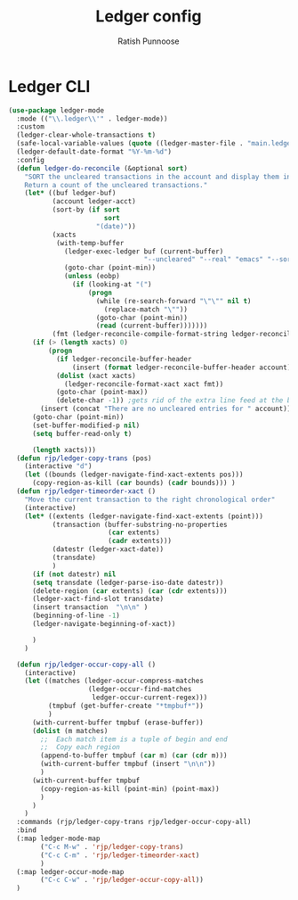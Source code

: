 #+TITLE: Ledger config
#+AUTHOR: Ratish Punnoose
#+STARTUP: entitiespretty indent hidestars
#+OPTIONS: ^:{}


* Ledger CLI
  #+begin_src emacs-lisp
    (use-package ledger-mode
      :mode (("\\.ledger\\'" . ledger-mode))
      :custom
      (ledger-clear-whole-transactions t)
      (safe-local-variable-values (quote ((ledger-master-file . "main.ledger"))))
      (ledger-default-date-format "%Y-%m-%d")
      :config
      (defun ledger-do-reconcile (&optional sort)
        "SORT the uncleared transactions in the account and display them in the *Reconcile* buffer.
        Return a count of the uncleared transactions."
        (let* ((buf ledger-buf)
               (account ledger-acct)
               (sort-by (if sort
                            sort
                          "(date)"))
               (xacts
                (with-temp-buffer
                  (ledger-exec-ledger buf (current-buffer)
                                      "--uncleared" "--real" "emacs" "--sort" sort-by account)
                  (goto-char (point-min))
                  (unless (eobp)
                    (if (looking-at "(")
                        (progn
                          (while (re-search-forward "\"\"" nil t)
                            (replace-match "\""))
                          (goto-char (point-min))
                          (read (current-buffer)))))))
               (fmt (ledger-reconcile-compile-format-string ledger-reconcile-buffer-line-format)))
          (if (> (length xacts) 0)
              (progn
                (if ledger-reconcile-buffer-header
                    (insert (format ledger-reconcile-buffer-header account)))
                (dolist (xact xacts)
                  (ledger-reconcile-format-xact xact fmt))
                (goto-char (point-max))
                (delete-char -1)) ;gets rid of the extra line feed at the bottom of the list
            (insert (concat "There are no uncleared entries for " account)))
          (goto-char (point-min))
          (set-buffer-modified-p nil)
          (setq buffer-read-only t)

          (length xacts)))
      (defun rjp/ledger-copy-trans (pos)
        (interactive "d")
        (let ((bounds (ledger-navigate-find-xact-extents pos)))
          (copy-region-as-kill (car bounds) (cadr bounds))) )
      (defun rjp/ledger-timeorder-xact ()
        "Move the current transaction to the right chronological order"
        (interactive)
        (let* ((extents (ledger-navigate-find-xact-extents (point)))
               (transaction (buffer-substring-no-properties
                             (car extents)
                             (cadr extents)))
               (datestr (ledger-xact-date))
               (transdate)
               )
          (if (not datestr) nil
          (setq transdate (ledger-parse-iso-date datestr))
          (delete-region (car extents) (car (cdr extents)))
          (ledger-xact-find-slot transdate)
          (insert transaction  "\n\n" )
          (beginning-of-line -1)
          (ledger-navigate-beginning-of-xact))

          )
        )

      (defun rjp/ledger-occur-copy-all ()
        (interactive)
        (let ((matches (ledger-occur-compress-matches
                        (ledger-occur-find-matches
                         ledger-occur-current-regex)))
              (tmpbuf (get-buffer-create "*tmpbuf*"))
              )
          (with-current-buffer tmpbuf (erase-buffer))
          (dolist (m matches)
            ;;  Each match item is a tuple of begin and end
            ;;  Copy each region
            (append-to-buffer tmpbuf (car m) (car (cdr m)))
            (with-current-buffer tmpbuf (insert "\n\n"))
            )
          (with-current-buffer tmpbuf
            (copy-region-as-kill (point-min) (point-max))
            )
          )
        )
      :commands (rjp/ledger-copy-trans rjp/ledger-occur-copy-all)
      :bind
      (:map ledger-mode-map
            ("C-c M-w" . 'rjp/ledger-copy-trans)
            ("C-c C-m" . 'rjp/ledger-timeorder-xact)
            )
      (:map ledger-occur-mode-map
            ("C-c C-w" . 'rjp/ledger-occur-copy-all))
      )
  #+end_src


